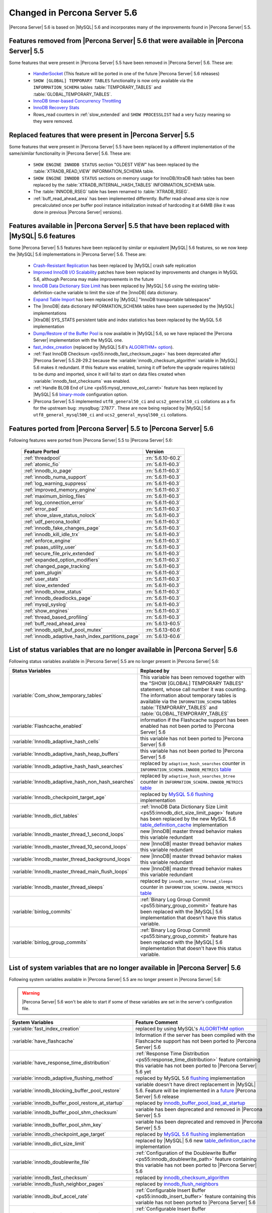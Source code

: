 .. _changed_in_56:

=============================
Changed in Percona Server 5.6
=============================

|Percona Server| 5.6 is based on |MySQL| 5.6 and incorporates many of the improvements found in |Percona Server| 5.5.

Features removed from |Percona Server| 5.6 that were available in |Percona Server| 5.5
=======================================================================================

Some features that were present in |Percona Server| 5.5 have been removed in |Percona Server| 5.6. These are:

 * `HandlerSocket <http://www.percona.com/doc/percona-server/5.5/performance/handlersocket.html>`_ (This feature will be ported in one of the future |Percona Server| 5.6 releases)
 * ``SHOW [GLOBAL] TEMPORARY TABLES`` functionality is now only available via the ``INFORMATION_SCHEMA`` tables :table:`TEMPORARY_TABLES` and :table:`GLOBAL_TEMPORARY_TABLES`.
 * `InnoDB timer-based Concurrency Throttling <http://www.percona.com/doc/percona-server/5.5/performance/innodb_thread_concurrency_timer_based.html>`_
 * `InnoDB Recovery Stats <http://www.percona.com/doc/percona-server/5.5/management/innodb_recovery_patches.html>`_
 * Rows_read counters in :ref:`slow_extended` and ``SHOW PROCESSLIST`` had a very fuzzy meaning so they were removed.

Replaced features that were present in |Percona Server| 5.5
===========================================================

Some features that were present in |Percona Server| 5.5 have been replaced by a different implementation of the same/similar functionality in |Percona Server| 5.6. These are:

 * ``SHOW ENGINE INNODB STATUS`` section "OLDEST VIEW" has been replaced by the :table:`XTRADB_READ_VIEW` INFORMATION_SCHEMA table.
 * ``SHOW ENGINE INNODB STATUS`` sections on memory usage for InnoDB/XtraDB hash tables has been replaced by the :table:`XTRADB_INTERNAL_HASH_TABLES` INFORMATION_SCHEMA table.
 * The :table:`INNODB_RSEG` table has been renamed to :table:`XTRADB_RSEG`.
 * :ref:`buff_read_ahead_area` has been implemented differently. Buffer read-ahead area size is now precalculated once per buffer pool instance initialization instead of hardcoding it at 64MB (like it was done in previous |Percona Server| versions).

Features available in |Percona Server| 5.5 that have been replaced with |MySQL| 5.6 features
============================================================================================

Some |Percona Server| 5.5 features have been replaced by similar or equivalent |MySQL| 5.6 features, so we now keep the |MySQL| 5.6 implementations in |Percona Server| 5.6. These are:

 * `Crash-Resistant Replication <http://www.percona.com/doc/percona-server/5.5/reliability/crash_resistant_replication.html>`_ has been replaced by |MySQL| crash safe replication
 * `Improved InnoDB I/O Scalability <http://www.percona.com/doc/percona-server/5.5/scalability/innodb_io_55.html>`_ patches have been replaced by improvements and changes in MySQL 5.6, although Percona may make improvements in the future
 * `InnoDB Data Dictionary Size Limit <http://www.percona.com/doc/percona-server/5.5/management/innodb_dict_size_limit.html>`_ has been replaced by |MySQL| 5.6 using the existing table-definition-cache variable to limit the size of the |InnoDB| data dictionary.
 * `Expand Table Import <http://www.percona.com/doc/percona-server/5.5/management/innodb_expand_import.html>`_ has been replaced by |MySQL| "InnoDB transportable tablespaces"
 * The |InnoDB| data dictionary INFORMATION_SCHEMA tables have been superseded by the |MySQL| implementations 
 * |XtraDB| SYS_STATS persistent table and index statistics has been replaced by the MySQL 5.6 implementation
 * `Dump/Restore of the Buffer Pool <http://www.percona.com/doc/percona-server/5.5/management/innodb_lru_dump_restore.html>`_ is now available in |MySQL| 5.6, so we have replaced the |Percona Server| implementation with the MySQL one.
 * `fast_index_creation <http://www.percona.com/doc/percona-server/5.5/management/innodb_fast_index_creation.html>`_ (replaced by |MySQL| 5.6's `ALGORITHM= option <http://dev.mysql.com/doc/refman/5.6/en/alter-table.html>`_). 
 * :ref:`Fast InnoDB Checksum <ps55:innodb_fast_checksum_page>` has been deprecated after |Percona Server| 5.5.28-29.2 because the :variable:`innodb_checksum_algorithm` variable in |MySQL| 5.6 makes it redundant. If this feature was enabled, turning it off before the upgrade requires table(s) to be dump and imported, since it will fail to start on data files created when :variable:`innodb_fast_checksums` was enabled. 
 * :ref:`Handle BLOB End of Line <ps55:mysql_remove_eol_carret>` feature has been replaced by |MySQL| 5.6 `binary-mode <http://dev.mysql.com/doc/refman/5.6/en/mysql-command-options.html#option_mysql_binary-mode>`_ configuration option.
 * |Percona Server| 5.5 implemented ``utf8_general50_ci`` and ``ucs2_general50_ci`` collations as a fix for the upstream bug: :mysqlbug:`27877`. These are now being replaced by |MySQL| 5.6 ``utf8_general_mysql500_ci`` and ``ucs2_general_mysql500_ci`` collations.

Features ported from |Percona Server| 5.5 to |Percona Server| 5.6
==================================================================

Following features were ported from |Percona Server| 5.5 to |Percona Server| 5.6: 

 ================================================= ===================
 Feature Ported                                     Version
 ================================================= ===================
 :ref:`threadpool`                                  :rn:`5.6.10-60.2`
 :ref:`atomic_fio`                                  :rn:`5.6.11-60.3`
 :ref:`innodb_io_page`                              :rn:`5.6.11-60.3`
 :ref:`innodb_numa_support`                         :rn:`5.6.11-60.3`
 :ref:`log_warning_suppress`                        :rn:`5.6.11-60.3`
 :ref:`improved_memory_engine`                      :rn:`5.6.11-60.3`
 :ref:`maximum_binlog_files`                        :rn:`5.6.11-60.3`
 :ref:`log_connection_error`                        :rn:`5.6.11-60.3`
 :ref:`error_pad`                                   :rn:`5.6.11-60.3`
 :ref:`show_slave_status_nolock`                    :rn:`5.6.11-60.3`
 :ref:`udf_percona_toolkit`                         :rn:`5.6.11-60.3`
 :ref:`innodb_fake_changes_page`                    :rn:`5.6.11-60.3`
 :ref:`innodb_kill_idle_trx`                        :rn:`5.6.11-60.3`
 :ref:`enforce_engine`                              :rn:`5.6.11-60.3`
 :ref:`psaas_utility_user`                          :rn:`5.6.11-60.3`
 :ref:`secure_file_priv_extended`                   :rn:`5.6.11-60.3`
 :ref:`expanded_option_modifiers`                   :rn:`5.6.11-60.3`
 :ref:`changed_page_tracking`                       :rn:`5.6.11-60.3`
 :ref:`pam_plugin`                                  :rn:`5.6.11-60.3`
 :ref:`user_stats`                                  :rn:`5.6.11-60.3`
 :ref:`slow_extended`                               :rn:`5.6.11-60.3`
 :ref:`innodb_show_status`                          :rn:`5.6.11-60.3`
 :ref:`innodb_deadlocks_page`                       :rn:`5.6.11-60.3`
 :ref:`mysql_syslog`                                :rn:`5.6.11-60.3`
 :ref:`show_engines`                                :rn:`5.6.11-60.3`
 :ref:`thread_based_profiling`                      :rn:`5.6.11-60.3`
 :ref:`buff_read_ahead_area`                        :rn:`5.6.13-60.5`
 :ref:`innodb_split_buf_pool_mutex`                 :rn:`5.6.13-60.6`
 :ref:`innodb_adaptive_hash_index_partitions_page`  :rn:`5.6.13-60.6`
 ================================================= ===================

List of status variables that are no longer available in |Percona Server| 5.6
=============================================================================

Following status variables available in |Percona Server| 5.5 are no longer present in |Percona Server| 5.6:

.. list-table::
   :header-rows: 1

   * - Status Variables
     - Replaced by
   * - :variable:`Com_show_temporary_tables`
     - This variable has been removed together with the "SHOW [GLOBAL] TEMPORARY TABLES" statement, whose call number it was counting. The information about temporary tables is available via the ``INFORMATION_SCHEMA`` tables :table:`TEMPORARY_TABLES` and :table:`GLOBAL_TEMPORARY_TABLES`
   * - :variable:`Flashcache_enabled`
     - information if the Flashcache support has been enabled has not been ported to |Percona Server| 5.6
   * - :variable:`Innodb_adaptive_hash_cells`
     - this variable has not been ported to |Percona Server| 5.6
   * - :variable:`Innodb_adaptive_hash_heap_buffers`
     - this variable has not been ported to |Percona Server| 5.6
   * - :variable:`Innodb_adaptive_hash_hash_searches`      
     - replaced by ``adaptive_hash_searches`` counter in ``INFORMATION_SCHEMA.INNODB_METRICS`` `table <http://dev.mysql.com/doc/refman/5.6/en/innodb-metrics-table.html>`_
   * - :variable:`Innodb_adaptive_hash_non_hash_searches`
     - replaced by ``adaptive_hash_searches_btree`` counter in ``INFORMATION_SCHEMA.INNODB_METRICS`` `table <http://dev.mysql.com/doc/refman/5.6/en/innodb-metrics-table.html>`_
   * - :variable:`Innodb_checkpoint_target_age`
     - replaced by `MySQL 5.6 flushing <http://dev.mysql.com/doc/refman/5.6/en/innodb-performance.html#innodb-lru-background-flushing>`_ implementation
   * - :variable:`Innodb_dict_tables`
     - :ref:`InnoDB Data Dictionary Size Limit <ps55:innodb_dict_size_limit_page>` feature has been replaced by the new MySQL 5.6 `table_definition_cache <https://dev.mysql.com/doc/refman/5.6/en/server-system-variables.html#sysvar_table_definition_cache>`_ implementation
   * - :variable:`Innodb_master_thread_1_second_loops`
     - new |InnoDB| master thread behavior makes this variable redundant
   * - :variable:`Innodb_master_thread_10_second_loops`
     - new |InnoDB| master thread behavior makes this variable redundant
   * - :variable:`Innodb_master_thread_background_loops`
     - new |InnoDB| master thread behavior makes this variable redundant
   * - :variable:`Innodb_master_thread_main_flush_loops`
     - new |InnoDB| master thread behavior makes this variable redundant
   * - :variable:`Innodb_master_thread_sleeps`
     - replaced by ``innodb_master_thread_sleeps`` counter in ``INFORMATION_SCHEMA.INNODB_METRICS`` `table <http://dev.mysql.com/doc/refman/5.6/en/innodb-metrics-table.html>`_
   * - :variable:`binlog_commits`
     - :ref:`Binary Log Group Commit <ps55:binary_group_commit>` feature has been replaced with the |MySQL| 5.6 implementation that doesn't have this status variable.
   * - :variable:`binlog_group_commits`
     - :ref:`Binary Log Group Commit <ps55:binary_group_commit>` feature has been replaced with the |MySQL| 5.6 implementation that doesn't have this status variable.


List of system variables that are no longer available in |Percona Server| 5.6
=============================================================================

Following system variables available in |Percona Server| 5.5 are no longer present in |Percona Server| 5.6:

.. warning::

   |Percona Server| 5.6 won't be able to start if some of these variables are set in the server's configuration file.

.. list-table::
   :header-rows: 1

   * - System Variables
     - Feature Comment
   * - :variable:`fast_index_creation`                     
     - replaced by using MySQL's `ALGORITHM option <http://dev.mysql.com/doc/refman/5.6/en/alter-table.html>`_
   * - :variable:`have_flashcache`                         
     - Information if the server has been compiled with the Flashcache support has not been ported to |Percona Server| 5.6
   * - :variable:`have_response_time_distribution`
     - :ref:`Response Time Distribution <ps55:response_time_distribution>` feature containing this variable has not been ported to |Percona Server| 5.6 yet
   * - :variable:`innodb_adaptive_flushing_method`         
     - replaced by MySQL 5.6 `flushing <http://dev.mysql.com/doc/refman/5.6/en/innodb-performance.html#innodb-lru-background-flushing>`_ implementation
   * - :variable:`innodb_blocking_buffer_pool_restore`     
     - variable doesn't have direct replacement in |MySQL| 5.6. Feature will be implemented in a `future <https://blueprints.launchpad.net/percona-server/+spec/blocking-buffer-pool-restore>`_ |Percona Server| 5.6 release
   * - :variable:`innodb_buffer_pool_restore_at_startup`   
     - replaced by `innodb_buffer_pool_load_at_startup <http://dev.mysql.com/doc/refman/5.6/en/innodb-parameters.html#sysvar_innodb_buffer_pool_load_at_startup>`_
   * - :variable:`innodb_buffer_pool_shm_checksum`         
     - variable has been deprecated and removed in |Percona Server| 5.5
   * - :variable:`innodb_buffer_pool_shm_key`              
     - variable has been deprecated and removed in |Percona Server| 5.5
   * - :variable:`innodb_checkpoint_age_target`            
     - replaced by `MySQL 5.6 flushing <http://dev.mysql.com/doc/refman/5.6/en/innodb-performance.html#innodb-lru-background-flushing>`_ implementation
   * - :variable:`innodb_dict_size_limit`                  
     - replaced by |MySQL| 5.6 new `table_definition_cache <https://dev.mysql.com/doc/refman/5.6/en/server-system-variables.html#sysvar_table_definition_cache>`_ implementation
   * - :variable:`innodb_doublewrite_file`                 
     - :ref:`Configuration of the Doublewrite Buffer <ps55:innodb_doublewrite_path>` feature containing this variable has not been ported to |Percona Server| 5.6
   * - :variable:`innodb_fast_checksum`                    
     - replaced by `innodb_checksum_algorithm <http://dev.mysql.com/doc/refman/5.6/en/innodb-parameters.html#sysvar_innodb_checksum_algorithm>`_ 
   * - :variable:`innodb_flush_neighbor_pages`             
     - replaced by `innodb_flush_neighbors <http://dev.mysql.com/doc/refman/5.6/en/innodb-parameters.html#sysvar_innodb_flush_neighbors>`_
   * - :variable:`innodb_ibuf_accel_rate`                  
     - :ref:`Configurable Insert Buffer <ps55:innodb_insert_buffer>` feature containing this variable has not been ported to |Percona Server| 5.6 
   * - :variable:`innodb_ibuf_active_contract`             
     - :ref:`Configurable Insert Buffer <ps55:innodb_insert_buffer>` feature containing this variable has not been ported to |Percona Server| 5.6 
   * - :variable:`innodb_ibuf_max_size`                    
     - :ref:`Configurable Insert Buffer <ps55:innodb_insert_buffer>` feature containing this variable has not been ported to |Percona Server| 5.6 
   * - :variable:`innodb_import_table_from_xtrabackup`     
     - replaced by MySQL `transportable tablespaces <http://dev.mysql.com/doc/refman/5.6/en/tablespace-copying.html>`_
   * - :variable:`innodb_lazy_drop_table`                  
     - variable has been deprecated and removed in |Percona Server| 5.5
   * - :variable:`innodb_merge_sort_block_size`            
     - replaced by `innodb_sort_buffer_size <http://dev.mysql.com/doc/refman/5.6/en/innodb-parameters.html#sysvar_innodb_sort_buffer_size>`_
   * - :variable:`innodb_page_size`                        
     - replaced by `innodb_page_size <http://dev.mysql.com/doc/refman/5.6/en/innodb-parameters.html#sysvar_innodb_page_size>`_
   * - :variable:`innodb_read_ahead`                       
     - replaced by MySQL `Read-Ahead Algorithm <http://dev.mysql.com/doc/refman/5.6/en/innodb-performance.html#innodb-performance-read_ahead>`_ implementation, `innodb_random_read_ahead <http://dev.mysql.com/doc/refman/5.6/en/innodb-parameters.html#sysvar_innodb_andom_read_ahead>`_
   * - :variable:`innodb_recovery_stats`                   
     - :ref:`InnoDB Recovery Stats <ps55:innodb_recovery_patches>` feature containing this variable has not been ported to |Percona Server| 5.6
   * - :variable:`innodb_recovery_update_relay_log`        
     - replaced by `relay-log-recovery <http://dev.mysql.com/doc/refman/5.6/en/replication-options-slave.html#option_mysqld_relay-log-recovery>`_ 
   * - :variable:`innodb_stats_auto_update`                
     - replaced by `innodb_stats_auto_recalc <http://dev.mysql.com/doc/refman/5.6/en/innodb-parameters.html#sysvar_innodb_stats_auto_recalc>`_
   * - :variable:`innodb_stats_update_need_lock`           
     - variable has not been ported to |Percona Server| 5.6
   * - :variable:`innodb_thread_concurrency_timer_based`   
     - :ref:`InnoDB timer-based Concurrency Throttling <ps55:innodb_thread_concurrency_timer_based_page>` feature containing this variable has not been ported to |Percona Server| 5.6
   * - :variable:`innodb_use_sys_stats_table`              
     - variable has been replaced by `Persistent Optimizer Statistics <https://dev.mysql.com/doc/refman/5.6/en/innodb-performance.html#innodb-persistent-stats>`_ implementation in |MySQL| 5.6
   * - :variable:`log_slow_admin_statements`               
     - the upstream variable has the same functionality
   * - :variable:`log_slow_slave_statements`               
     - the upstream variable has the same functionality
   * - :variable:`optimizer_fix`
     - this variable has been deprecated and removed in |Percona Server| 5.5
   * - :variable:`query_response_time_range_base`          
     - :ref:`Response Time Distribution <ps55:response_time_distribution>` feature containing this variable has not been ported to |Percona Server| 5.6 yet
   * - :variable:`query_response_time_stats`               
     - :ref:`Response Time Distribution <ps55:response_time_distribution>` feature containing this variable has not been ported to |Percona Server| 5.6 yet

